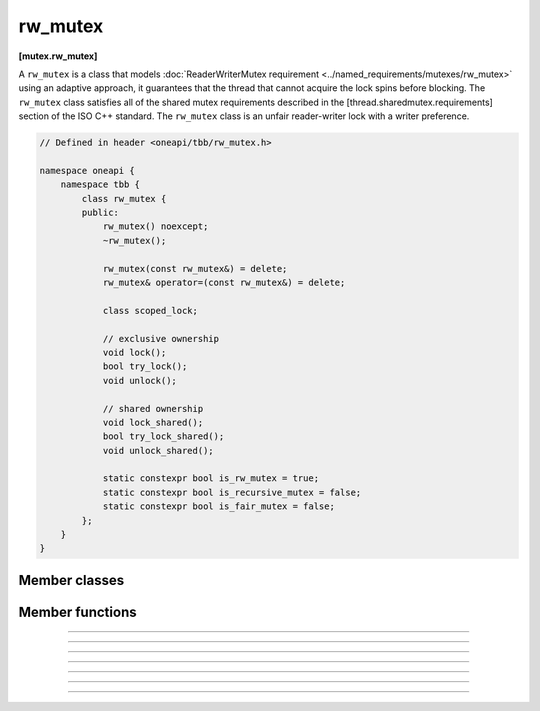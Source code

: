 .. SPDX-FileCopyrightText: 2020-2021 Intel Corporation
..
.. SPDX-License-Identifier: CC-BY-4.0

=============
rw_mutex
=============
**[mutex.rw_mutex]**

A ``rw_mutex`` is a class that models :doc:`ReaderWriterMutex requirement <../named_requirements/mutexes/rw_mutex>`
using an adaptive approach, it guarantees that the thread that cannot acquire the lock spins before blocking.
The ``rw_mutex`` class satisfies all of the shared mutex requirements described in the [thread.sharedmutex.requirements] section of the ISO C++ standard.
The ``rw_mutex`` class is an unfair reader-writer lock with a writer preference.

.. code:: cpp

    // Defined in header <oneapi/tbb/rw_mutex.h>

    namespace oneapi {
        namespace tbb {
            class rw_mutex {
            public:
                rw_mutex() noexcept;
                ~rw_mutex();

                rw_mutex(const rw_mutex&) = delete;
                rw_mutex& operator=(const rw_mutex&) = delete;

                class scoped_lock;

                // exclusive ownership
                void lock();
                bool try_lock();
                void unlock();

                // shared ownership
                void lock_shared();
                bool try_lock_shared();
                void unlock_shared();

                static constexpr bool is_rw_mutex = true;
                static constexpr bool is_recursive_mutex = false;
                static constexpr bool is_fair_mutex = false;
            };
        }
    }

Member classes
--------------

.. namespace:: oneapi::tbb::rw_mutex
	       
.. cpp:class:: scoped_lock

    The corresponding scoped-lock class. See :doc:`ReaderWriterMutex requirement <../named_requirements/mutexes/rw_mutex>`.

Member functions
----------------

.. cpp:function:: rw_mutex()

    Constructs an unlocked ``rw_mutex``.

--------------------------------------------------

.. cpp:function:: ~rw_mutex()

    Destroys an unlocked ``rw_mutex``.

--------------------------------------------------

.. cpp:function:: void lock()

    Acquires a lock. It uses an adaptive logic for waiting, thus it is blocked after a certain time of busy waiting.

--------------------------------------------------

.. cpp:function:: bool try_lock()

    Tries to acquire a lock (non-blocking) on write. Returns **true** if succeeded; **false** otherwise.

--------------------------------------------------

.. cpp:function:: void unlock()

    Releases the write lock held by the current thread.

--------------------------------------------------

.. cpp:function:: void lock_shared()

    Acquires a lock on read. It uses an adaptive logic for waiting, thus it is blocked after a certain time of busy waiting.

--------------------------------------------------

.. cpp:function:: bool try_lock_shared()

    Tries to acquire the lock (non-blocking) on read. Returns **true** if succeeded; **false** otherwise.

--------------------------------------------------

.. cpp:function:: void unlock_shared()

    Releases the read lock held by the current thread.
